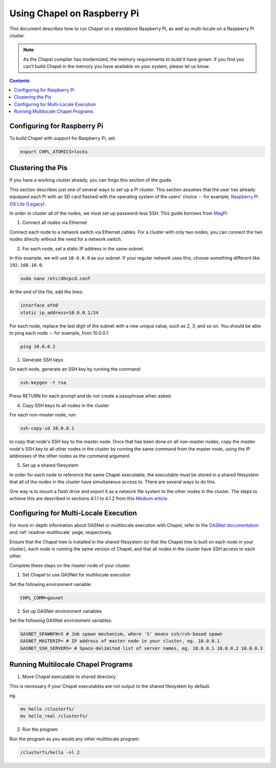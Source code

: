 .. _readme-raspberrypi:

============================
Using Chapel on Raspberry Pi
============================

This document describes how to run Chapel on a standalone Raspberry Pi, as well
as multi-locale on a Raspberry Pi cluster.

.. note::

    As the Chapel compiler has modernized, the memory requirements to build it
    have grown. If you find you can’t build Chapel in the memory you have
    available on your system, please let us know.


.. contents::

----------------------------
Configuring for Raspberry Pi
----------------------------

To build Chapel with support for Raspberry Pi, set:

.. code-block:: bash

    export CHPL_ATOMICS=locks

------------------
Clustering the Pis
------------------

If you have a working cluster already, you can forgo this section of the guide.

This section describes just one of several ways to set up a Pi cluster. This
section assumes that the user has already equipped each Pi with an SD card
flashed with the operating system of the users' choice -- for example,
`Raspberry Pi OS Lite (Legacy) <https://downloads.raspberrypi.org/raspios_oldstable_lite_armhf/images/raspios_oldstable_lite_armhf-2022-09-26/2022-09-22-raspios-buster-armhf-lite.img.xz>`_.

In order to cluster all of the nodes, we must set up password-less SSH. This
guide borrows from `MagPi <https://magpi.raspberrypi.com/articles/build-a-raspberry-pi-cluster-computer>`_.

1. Connect all nodes via Ethernet

Connect each node to a network switch via Ethernet cables. For a cluster with
only two nodes, you can connect the two nodes directly without the need for a
network switch.

2. For each node, set a static IP address in the same subnet.

In this example, we will use ``10.0.0.0`` as our subnet. If your regular network
uses this, choose something different like ``192.168.10.0``.

.. code-block:: bash

    sudo nano /etc/dhcpcd.conf

At the end of the file, add the lines:

.. code-block:: bash

    interface eth0
    static ip_address=10.0.0.1/24

For each node, replace the last digit of the subnet with a new unique value,
such as 2, 3, and so on. You should be able to ping each node -- for example,
from 10.0.0.1:

.. code-block:: bash

    ping 10.0.0.2

1. Generate SSH keys

On each node, generate an SSH key by running the command:

.. code-block:: bash

    ssh-keygen -t rsa

Press RETURN for each prompt and do not create a passphrase when asked.

4. Copy SSH keys to all nodes in the cluster

For each non-master node, run:

.. code-block:: bash

    ssh-copy-id 10.0.0.1

to copy that node's SSH key to the master node. Once that has been done on all
non-master nodes, copy the master node's SSH key to all other nodes in the
cluster by running the same command from the master node, using the IP addresses
of the other nodes as the command argument.

5. Set up a shared filesystem

In order for each node to reference the same Chapel executable, the executable
must be stored in a shared filesystem that all of the nodes in the cluster have
simultaneous access to. There are several ways to do this.

One way is to mount a flash drive and export it as a network file system to the
other nodes in the cluster. The steps to achieve this are described in sections
4.1.1 to 4.1.2 from this `Medium article <https://glmdev.medium.com/building-a-raspberry-pi-cluster-784f0df9afbd>`_.

--------------------------------------
Configuring for Multi-Locale Execution
--------------------------------------

For more in-depth information about GASNet or multilocale execution with Chapel,
refer to the `GASNet documentation`_ and :ref:`readme-multilocale` page,
respectively.

Ensure that the Chapel tree is installed in the shared filesystem (or that the
Chapel tree is built on each node in your cluster), each node is running the
same version of Chapel, and that all nodes in the cluster have SSH access to
each other.

Complete these steps on the master node of your cluster.

1. Set Chapel to use GASNet for multilocale execution

Set the following environment variable:

.. code-block:: bash

    CHPL_COMM=gasnet

2. Set up GASNet environment variables

Set the following GASNet environment variables:

.. code-block:: bash

    GASNET_SPAWNFN=S # Job spawn mechanism, where 'S' means ssh/rsh-based spawn
    GASNET_MASTERIP= # IP address of master node in your cluster, eg. 10.0.0.1
    GASNET_SSH_SERVERS= # Space-delimited list of server names, eg. 10.0.0.1 10.0.0.2 10.0.0.3


-----------------------------------
Running Multilocale Chapel Programs
-----------------------------------

1. Move Chapel executable to shared directory

This is necessary if your Chapel executables are not output to the shared filesystem by default.

eg.

.. code-block:: bash

    mv hello /clusterfs/
    mv hello_real /clusterfs/

2. Run the program

Run the program as you would any other multilocale program:

.. code-block:: bash

    /clusterfs/hello -nl 2


.. _GASNet documentation: https://gasnet.lbl.gov/dist/udp-conduit/README